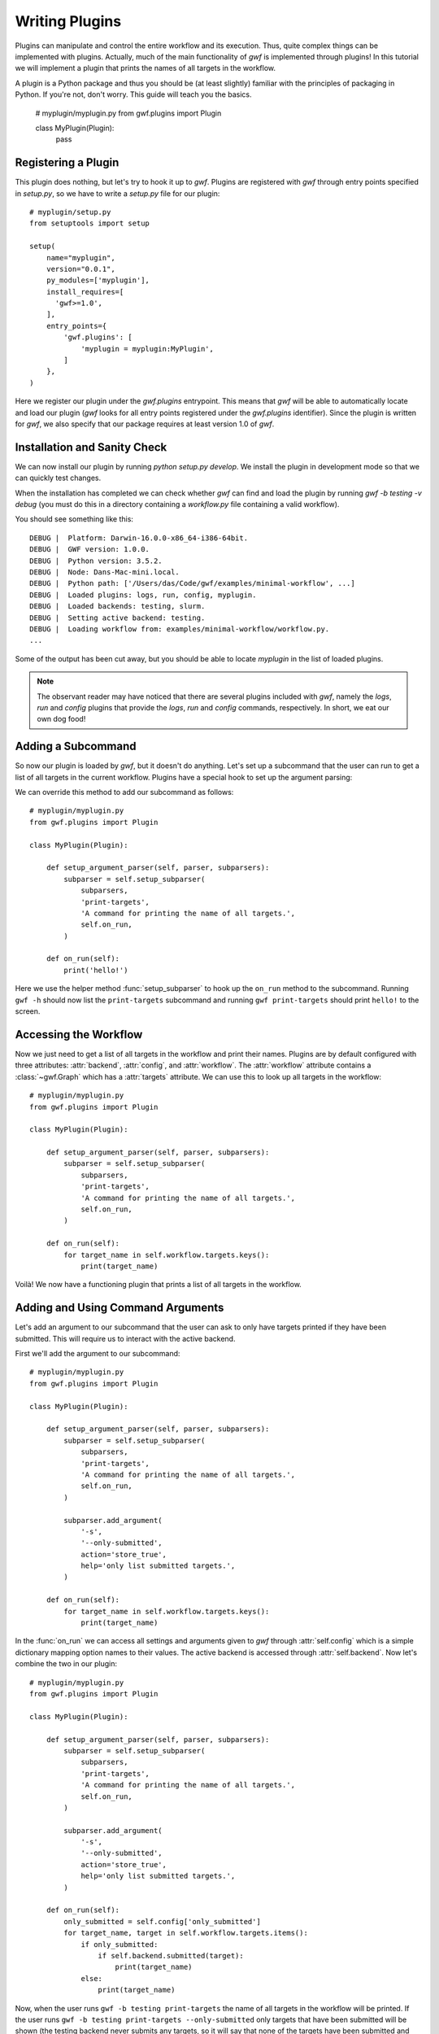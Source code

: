 .. _writing_plugins:

Writing Plugins
===============

Plugins can manipulate and control the entire workflow and its execution. Thus,
quite complex things can be implemented with plugins. Actually, much of the
main functionality of *gwf* is implemented through plugins! In this tutorial
we will implement a plugin that prints the names of all targets in the workflow.

A plugin is a Python package and thus you should be (at least slightly)
familiar with the principles of packaging in Python. If you're not, don't worry.
This guide will teach you the basics.

    # myplugin/myplugin.py
    from gwf.plugins import Plugin

    class MyPlugin(Plugin):
        pass

Registering a Plugin
----------------------

This plugin does nothing, but let's try to hook it up to *gwf*. Plugins are
registered with *gwf* through entry points specified in `setup.py`, so we have
to write a `setup.py` file for our plugin::

    # myplugin/setup.py
    from setuptools import setup

    setup(
        name="myplugin",
        version="0.0.1",
        py_modules=['myplugin'],
        install_requires=[
          'gwf>=1.0',
        ],
        entry_points={
            'gwf.plugins': [
                'myplugin = myplugin:MyPlugin',
            ]
        },
    )

Here we register our plugin under the `gwf.plugins` entrypoint. This means that
*gwf* will be able to automatically locate and load our plugin (*gwf* looks
for all entry points registered under the `gwf.plugins` identifier). Since the
plugin is written for *gwf*, we also specify that our package requires at least
version 1.0 of *gwf*.

Installation and Sanity Check
-----------------------------

We can now install our plugin by running `python setup.py develop`. We install
the plugin in development mode so that we can quickly test changes.

When the installation has completed we can check whether *gwf* can find and
load the plugin by running `gwf -b testing -v debug` (you must do this in a
directory containing a `workflow.py` file containing a valid workflow).

You should see something like this::

    DEBUG |  Platform: Darwin-16.0.0-x86_64-i386-64bit.
    DEBUG |  GWF version: 1.0.0.
    DEBUG |  Python version: 3.5.2.
    DEBUG |  Node: Dans-Mac-mini.local.
    DEBUG |  Python path: ['/Users/das/Code/gwf/examples/minimal-workflow', ...]
    DEBUG |  Loaded plugins: logs, run, config, myplugin.
    DEBUG |  Loaded backends: testing, slurm.
    DEBUG |  Setting active backend: testing.
    DEBUG |  Loading workflow from: examples/minimal-workflow/workflow.py.
    ...

Some of the output has been cut away, but you should be able to locate
`myplugin` in the list of loaded plugins.

.. note::
  The observant reader may have noticed that there are several plugins included
  with *gwf*, namely the `logs`, `run` and `config` plugins that provide the
  `logs`, `run` and `config` commands, respectively. In short, we eat our own
  dog food!

Adding a Subcommand
-------------------

So now our plugin is loaded by *gwf*, but it doesn't do anything. Let's set up
a subcommand that the user can run to get a list of all targets in the
current workflow. Plugins have a special hook to set up the argument parsing:

We can override this method to add our subcommand as follows::

    # myplugin/myplugin.py
    from gwf.plugins import Plugin

    class MyPlugin(Plugin):

        def setup_argument_parser(self, parser, subparsers):
            subparser = self.setup_subparser(
                subparsers,
                'print-targets',
                'A command for printing the name of all targets.',
                self.on_run,
            )

        def on_run(self):
            print('hello!')

Here we use the helper method :func:`setup_subparser` to
hook up the ``on_run`` method to the subcommand. Running ``gwf -h`` should now
list the ``print-targets`` subcommand and running ``gwf print-targets`` should
print ``hello!`` to the screen.

Accessing the Workflow
----------------------

Now we just need to get a list of all targets in the workflow and print their
names. Plugins are by default configured with three attributes: :attr:`backend`,
:attr:`config`, and :attr:`workflow`. The :attr:`workflow` attribute contains a
:class:`~gwf.Graph` which has a :attr:`targets` attribute. We can use
this to look up all targets in the workflow::

    # myplugin/myplugin.py
    from gwf.plugins import Plugin

    class MyPlugin(Plugin):

        def setup_argument_parser(self, parser, subparsers):
            subparser = self.setup_subparser(
                subparsers,
                'print-targets',
                'A command for printing the name of all targets.',
                self.on_run,
            )

        def on_run(self):
            for target_name in self.workflow.targets.keys():
                print(target_name)


Voilà! We now have a functioning plugin that prints a list of all targets in
the workflow.

Adding and Using Command Arguments
----------------------------------

Let's add an argument to our subcommand that the user can ask to only have
targets printed if they have been submitted. This will require us to interact
with the active backend.

First we'll add the argument to our subcommand::

    # myplugin/myplugin.py
    from gwf.plugins import Plugin

    class MyPlugin(Plugin):

        def setup_argument_parser(self, parser, subparsers):
            subparser = self.setup_subparser(
                subparsers,
                'print-targets',
                'A command for printing the name of all targets.',
                self.on_run,
            )

            subparser.add_argument(
                '-s',
                '--only-submitted',
                action='store_true',
                help='only list submitted targets.',
            )

        def on_run(self):
            for target_name in self.workflow.targets.keys():
                print(target_name)

In the :func:`on_run` we can access all settings and arguments given to *gwf*
through :attr:`self.config` which is a simple dictionary mapping option names
to their values. The active backend is accessed through :attr:`self.backend`.
Now let's combine the two in our plugin::

    # myplugin/myplugin.py
    from gwf.plugins import Plugin

    class MyPlugin(Plugin):

        def setup_argument_parser(self, parser, subparsers):
            subparser = self.setup_subparser(
                subparsers,
                'print-targets',
                'A command for printing the name of all targets.',
                self.on_run,
            )

            subparser.add_argument(
                '-s',
                '--only-submitted',
                action='store_true',
                help='only list submitted targets.',
            )

        def on_run(self):
            only_submitted = self.config['only_submitted']
            for target_name, target in self.workflow.targets.items():
                if only_submitted:
                    if self.backend.submitted(target):
                        print(target_name)
                else:
                    print(target_name)

Now, when the user runs ``gwf -b testing print-targets`` the name of all targets in the
workflow will be printed. If the user runs
``gwf -b testing print-targets --only-submitted`` only targets that have been
submitted will be shown (the testing backend never submits any targets, so
it will say that none of the targets have been submitted and give an empty
list).

Logging from a Plugin
---------------------

Logging is used to show messages to the user and write out debug messages. It's
good practice to create a logger instance for your plugin so that messages can
be filtered and printed based on the plugin. We'll create a logger instance
and use it to log a debugging message for our plugin like this::

    # myplugin/myplugin.py
    import logging

    from gwf.plugins import Plugin

    logger = logging.getLogger(__name__)

    class MyPlugin(Plugin):

        def setup_argument_parser(self, parser, subparsers):
            subparser = self.setup_subparser(
                subparsers,
                'print-targets',
                'A command for printing the name of all targets.',
                self.on_run,
            )

            subparser.add_argument(
                '-s',
                '--only-submitted',
                action='store_true',
                help='only list submitted targets.',
            )

        def on_run(self):
            only_submitted = self.config['only_submitted']
            logger.debug('Only submitted was set to: %s.', only_submitted)
            for target_name, target in self.workflow.targets.items():
                if only_submitted:
                    if self.backend.submitted(target):
                        print(target_name)
                else:
                    print(target_name)

Running ``gwf -b testing print-targets`` will not show anything since the
default for *gwf* is to only show messages with a priority of warning or higher.
However, if set the verbosity level with ``-v debug`` the message will be
printed.

Plugin Configuration
--------------------

In *gwf* all arguments that can be set on the command line can also be specified
in a configuration file. This means that the user can specify defaults for e.g.
which backend to use, the verbosity etc. The arguments defined by our plugin
are also automatically read from the configuration file, so if the user always
only wants to show submitted targets, the user can create a ``.gwf`` file in
the workflow directory (or the user directory) with the following contents::

    # .gwf
    only-submitted = true

Examples
--------

The plugins included with *gwf* are good examples of the kind of functionality
that can be implemented through plugins. You can find them
`here <https://github.com/mailund/gwf/tree/master/gwf/plugins>`_.
